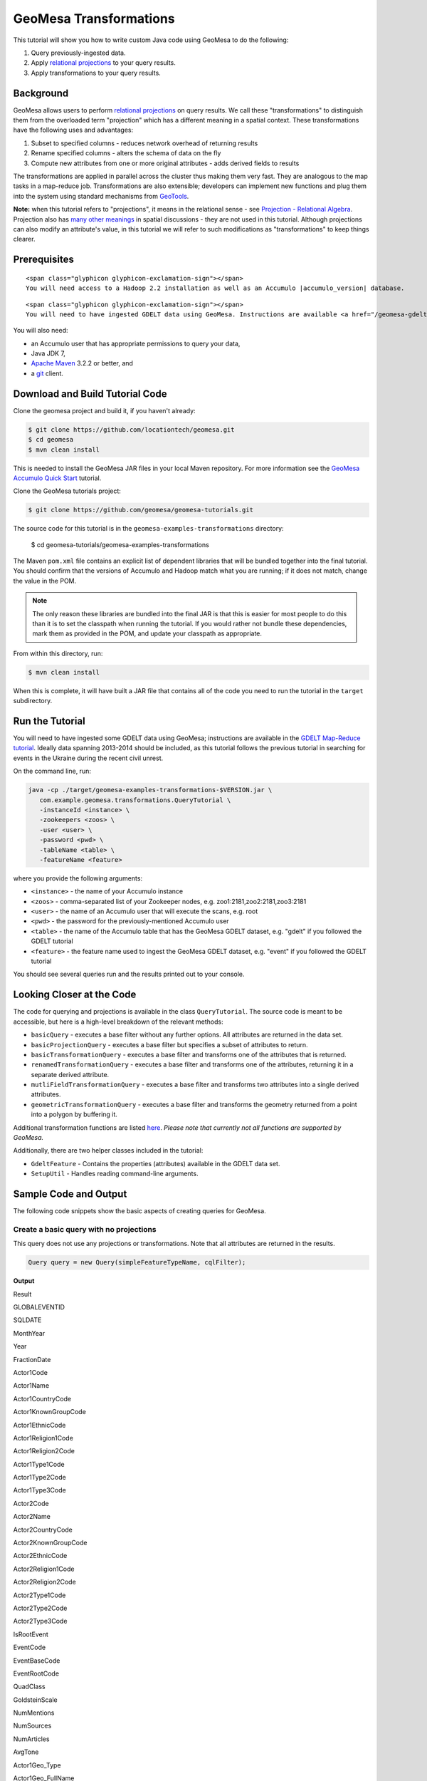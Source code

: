 GeoMesa Transformations
=======================

This tutorial will show you how to write custom Java code using GeoMesa to do the following:

1. Query previously-ingested data.
2. Apply `relational
   projections <http://en.wikipedia.org/wiki/Projection_%28relational_algebra%29>`__
   to your query results.
3. Apply transformations to your query results.

Background
----------

GeoMesa allows users to perform `relational
projections <http://en.wikipedia.org/wiki/Projection_%28relational_algebra%29>`__
on query results. We call these "transformations" to distinguish them
from the overloaded term "projection" which has a different meaning in a
spatial context. These transformations have the following uses and
advantages:

1. Subset to specified columns - reduces network overhead of returning
   results
2. Rename specified columns - alters the schema of data on the fly
3. Compute new attributes from one or more original attributes - adds
   derived fields to results

The transformations are applied in parallel across the cluster thus
making them very fast. They are analogous to the map tasks in a
map-reduce job. Transformations are also extensible; developers can
implement new functions and plug them into the system using standard
mechanisms from `GeoTools <http://www.geotools.org/>`__.

**Note:** when this tutorial refers to "projections", it means in the
relational sense - see `Projection - Relational
Algebra <http://en.wikipedia.org/wiki/Projection_(relational_algebra)>`__.
Projection also has `many other
meanings <http://en.wikipedia.org/wiki/Projection_(disambiguation)>`__
in spatial discussions - they are not used in this tutorial. Although
projections can also modify an attribute's value, in this tutorial we
will refer to such modifications as "transformations" to keep things
clearer.

Prerequisites
-------------

.. raw:: html

   <div class="callout callout-warning">

::

    <span class="glyphicon glyphicon-exclamation-sign"></span>
    You will need access to a Hadoop 2.2 installation as well as an Accumulo |accumulo_version| database.

.. raw:: html

   </div>

.. raw:: html

   <div class="callout callout-warning">

::

    <span class="glyphicon glyphicon-exclamation-sign"></span>
    You will need to have ingested GDELT data using GeoMesa. Instructions are available <a href="/geomesa-gdelt-analysis/">here</a>.

.. raw:: html

   </div>

You will also need:

-  an Accumulo user that has appropriate permissions to query your data,
-  Java JDK 7,
-  `Apache Maven <http://maven.apache.org/>`__ 3.2.2 or better, and
-  a `git <http://git-scm.com/>`__ client.

Download and Build Tutorial Code
--------------------------------

Clone the geomesa project and build it, if you haven't already:

.. code:: bash

    $ git clone https://github.com/locationtech/geomesa.git
    $ cd geomesa
    $ mvn clean install

This is needed to install the GeoMesa JAR files in your local Maven
repository. For more information see the `GeoMesa Accumulo Quick
Start </geomesa-quickstart/>`__ tutorial.

Clone the GeoMesa tutorials project:

.. code:: bash

    $ git clone https://github.com/geomesa/geomesa-tutorials.git

The source code for this tutorial is in the ``geomesa-examples-transformations``
directory:

    $ cd geomesa-tutorials/geomesa-examples-transformations

The Maven ``pom.xml`` file contains an explicit list of dependent
libraries that will be bundled together into the final tutorial. You
should confirm that the versions of Accumulo and Hadoop match what you
are running; if it does not match, change the value in the POM.

.. note::

    The only reason these libraries are bundled into the final JAR is that this
    is easier for most people to do this than it is to set the classpath
    when running the tutorial. If you would rather not bundle these
    dependencies, mark them as provided in the POM, and update your
    classpath as appropriate.

From within this directory, run:

.. code:: bash

    $ mvn clean install

When this is complete, it will have built a JAR file that contains all
of the code you need to run the tutorial in the ``target`` subdirectory.

Run the Tutorial
----------------

You will need to have ingested some GDELT data using GeoMesa;
instructions are available in the `GDELT Map-Reduce
tutorial </geomesa-gdelt-analysis/>`__. Ideally data spanning 2013-2014
should be included, as this tutorial follows the previous tutorial in
searching for events in the Ukraine during the recent civil unrest.

On the command line, run:

.. code:: bash

    java -cp ./target/geomesa-examples-transformations-$VERSION.jar \
       com.example.geomesa.transformations.QueryTutorial \
       -instanceId <instance> \
       -zookeepers <zoos> \
       -user <user> \
       -password <pwd> \
       -tableName <table> \
       -featureName <feature>

where you provide the following arguments:

-  ``<instance>`` - the name of your Accumulo instance
-  ``<zoos>`` - comma-separated list of your Zookeeper nodes, e.g.
   zoo1:2181,zoo2:2181,zoo3:2181
-  ``<user>`` - the name of an Accumulo user that will execute the
   scans, e.g. root
-  ``<pwd>`` - the password for the previously-mentioned Accumulo user
-  ``<table>`` - the name of the Accumulo table that has the GeoMesa
   GDELT dataset, e.g. "gdelt" if you followed the GDELT tutorial
-  ``<feature>`` - the feature name used to ingest the GeoMesa GDELT
   dataset, e.g. "event" if you followed the GDELT tutorial

You should see several queries run and the results printed out to your
console.

Looking Closer at the Code
--------------------------

The code for querying and projections is available in the class
``QueryTutorial``. The source code is meant to be
accessible, but here is a high-level breakdown of the relevant methods:

-  ``basicQuery`` - executes a base filter without any further options.
   All attributes are returned in the data set.
-  ``basicProjectionQuery`` - executes a base filter but specifies a
   subset of attributes to return.
-  ``basicTransformationQuery`` - executes a base filter and transforms
   one of the attributes that is returned.
-  ``renamedTransformationQuery`` - executes a base filter and
   transforms one of the attributes, returning it in a separate derived
   attribute.
-  ``mutliFieldTransformationQuery`` - executes a base filter and
   transforms two attributes into a single derived attributes.
-  ``geometricTransformationQuery`` - executes a base filter and
   transforms the geometry returned from a point into a polygon by
   buffering it.

Additional transformation functions are listed
`here <http://docs.geotools.org/latest/userguide/library/main/filter.html>`__.
*Please note that currently not all functions are supported by GeoMesa.*

Additionally, there are two helper classes included in the tutorial:

-  ``GdeltFeature`` - Contains the properties
   (attributes) available in the GDELT data set.
-  ``SetupUtil`` - Handles reading command-line
   arguments.

Sample Code and Output
----------------------

The following code snippets show the basic aspects of creating queries
for GeoMesa.

.. raw:: html

   <style>
     div.output-scroll {
       margin-left: 30px;
       overflow: auto;
       width: 90%;
     }
     table.output {
       border: 2px inset white;
     }
     table.output td {
       font-size: 12px;
     }
     table.output th, table.output td {
       padding: 5px 10px;
       white-space: nowrap;
     }
     table.output tr.odd th, table.output tr.odd td {
       background-color: gray;
       color: black;
     }
   </style>

Create a basic query with no projections
~~~~~~~~~~~~~~~~~~~~~~~~~~~~~~~~~~~~~~~~

This query does not use any projections or transformations. Note that
all attributes are returned in the results.

.. code:: java

    Query query = new Query(simpleFeatureTypeName, cqlFilter);

**Output**

.. raw:: html

   <div class="output-scroll">

.. raw:: html

   <table class="output">

.. raw:: html

   <tr>

.. raw:: html

   <th>

Result

.. raw:: html

   </th>

.. raw:: html

   <th>

GLOBALEVENTID

.. raw:: html

   </th>

.. raw:: html

   <th>

SQLDATE

.. raw:: html

   </th>

.. raw:: html

   <th>

MonthYear

.. raw:: html

   </th>

.. raw:: html

   <th>

Year

.. raw:: html

   </th>

.. raw:: html

   <th>

FractionDate

.. raw:: html

   </th>

.. raw:: html

   <th>

Actor1Code

.. raw:: html

   </th>

.. raw:: html

   <th>

Actor1Name

.. raw:: html

   </th>

.. raw:: html

   <th>

Actor1CountryCode

.. raw:: html

   </th>

.. raw:: html

   <th>

Actor1KnownGroupCode

.. raw:: html

   </th>

.. raw:: html

   <th>

Actor1EthnicCode

.. raw:: html

   </th>

.. raw:: html

   <th>

Actor1Religion1Code

.. raw:: html

   </th>

.. raw:: html

   <th>

Actor1Religion2Code

.. raw:: html

   </th>

.. raw:: html

   <th>

Actor1Type1Code

.. raw:: html

   </th>

.. raw:: html

   <th>

Actor1Type2Code

.. raw:: html

   </th>

.. raw:: html

   <th>

Actor1Type3Code

.. raw:: html

   </th>

.. raw:: html

   <th>

Actor2Code

.. raw:: html

   </th>

.. raw:: html

   <th>

Actor2Name

.. raw:: html

   </th>

.. raw:: html

   <th>

Actor2CountryCode

.. raw:: html

   </th>

.. raw:: html

   <th>

Actor2KnownGroupCode

.. raw:: html

   </th>

.. raw:: html

   <th>

Actor2EthnicCode

.. raw:: html

   </th>

.. raw:: html

   <th>

Actor2Religion1Code

.. raw:: html

   </th>

.. raw:: html

   <th>

Actor2Religion2Code

.. raw:: html

   </th>

.. raw:: html

   <th>

Actor2Type1Code

.. raw:: html

   </th>

.. raw:: html

   <th>

Actor2Type2Code

.. raw:: html

   </th>

.. raw:: html

   <th>

Actor2Type3Code

.. raw:: html

   </th>

.. raw:: html

   <th>

IsRootEvent

.. raw:: html

   </th>

.. raw:: html

   <th>

EventCode

.. raw:: html

   </th>

.. raw:: html

   <th>

EventBaseCode

.. raw:: html

   </th>

.. raw:: html

   <th>

EventRootCode

.. raw:: html

   </th>

.. raw:: html

   <th>

QuadClass

.. raw:: html

   </th>

.. raw:: html

   <th>

GoldsteinScale

.. raw:: html

   </th>

.. raw:: html

   <th>

NumMentions

.. raw:: html

   </th>

.. raw:: html

   <th>

NumSources

.. raw:: html

   </th>

.. raw:: html

   <th>

NumArticles

.. raw:: html

   </th>

.. raw:: html

   <th>

AvgTone

.. raw:: html

   </th>

.. raw:: html

   <th>

Actor1Geo\_Type

.. raw:: html

   </th>

.. raw:: html

   <th>

Actor1Geo\_FullName

.. raw:: html

   </th>

.. raw:: html

   <th>

Actor1Geo\_CountryCode

.. raw:: html

   </th>

.. raw:: html

   <th>

Actor1Geo\_ADM1Code

.. raw:: html

   </th>

.. raw:: html

   <th>

Actor1Geo\_Lat

.. raw:: html

   </th>

.. raw:: html

   <th>

Actor1Geo\_Long

.. raw:: html

   </th>

.. raw:: html

   <th>

Actor1Geo\_FeatureID

.. raw:: html

   </th>

.. raw:: html

   <th>

Actor2Geo\_Type

.. raw:: html

   </th>

.. raw:: html

   <th>

Actor2Geo\_FullName

.. raw:: html

   </th>

.. raw:: html

   <th>

Actor2Geo\_CountryCode

.. raw:: html

   </th>

.. raw:: html

   <th>

Actor2Geo\_ADM1Code

.. raw:: html

   </th>

.. raw:: html

   <th>

Actor2Geo\_Lat

.. raw:: html

   </th>

.. raw:: html

   <th>

Actor2Geo\_Long

.. raw:: html

   </th>

.. raw:: html

   <th>

Actor2Geo\_FeatureID

.. raw:: html

   </th>

.. raw:: html

   <th>

ActionGeo\_Type

.. raw:: html

   </th>

.. raw:: html

   <th>

ActionGeo\_FullName

.. raw:: html

   </th>

.. raw:: html

   <th>

ActionGeo\_CountryCode

.. raw:: html

   </th>

.. raw:: html

   <th>

ActionGeo\_ADM1Code

.. raw:: html

   </th>

.. raw:: html

   <th>

ActionGeo\_Lat

.. raw:: html

   </th>

.. raw:: html

   <th>

ActionGeo\_Long

.. raw:: html

   </th>

.. raw:: html

   <th>

ActionGeo\_FeatureID

.. raw:: html

   </th>

.. raw:: html

   <th>

DATEADDED

.. raw:: html

   </th>

.. raw:: html

   <th>

geom

.. raw:: html

   </th>

.. raw:: html

   </tr>

.. raw:: html

   <tr class="odd">

.. raw:: html

   <td>

1

.. raw:: html

   </td>

.. raw:: html

   <td>

284464526

.. raw:: html

   </td>

.. raw:: html

   <td>

Sun Feb 02 00:00:00 EST 2014

.. raw:: html

   </td>

.. raw:: html

   <td>

201402

.. raw:: html

   </td>

.. raw:: html

   <td>

2014

.. raw:: html

   </td>

.. raw:: html

   <td>

2014.0876

.. raw:: html

   </td>

.. raw:: html

   <td>

USA

.. raw:: html

   </td>

.. raw:: html

   <td>

UNITED STATES

.. raw:: html

   </td>

.. raw:: html

   <td>

USA

.. raw:: html

   </td>

.. raw:: html

   <td>

.. raw:: html

   </td>

.. raw:: html

   <td>

.. raw:: html

   </td>

.. raw:: html

   <td>

.. raw:: html

   </td>

.. raw:: html

   <td>

.. raw:: html

   </td>

.. raw:: html

   <td>

.. raw:: html

   </td>

.. raw:: html

   <td>

.. raw:: html

   </td>

.. raw:: html

   <td>

.. raw:: html

   </td>

.. raw:: html

   <td>

USAGOV

.. raw:: html

   </td>

.. raw:: html

   <td>

UNITED STATES

.. raw:: html

   </td>

.. raw:: html

   <td>

USA

.. raw:: html

   </td>

.. raw:: html

   <td>

.. raw:: html

   </td>

.. raw:: html

   <td>

.. raw:: html

   </td>

.. raw:: html

   <td>

.. raw:: html

   </td>

.. raw:: html

   <td>

.. raw:: html

   </td>

.. raw:: html

   <td>

GOV

.. raw:: html

   </td>

.. raw:: html

   <td>

.. raw:: html

   </td>

.. raw:: html

   <td>

.. raw:: html

   </td>

.. raw:: html

   <td>

0

.. raw:: html

   </td>

.. raw:: html

   <td>

010

.. raw:: html

   </td>

.. raw:: html

   <td>

010

.. raw:: html

   </td>

.. raw:: html

   <td>

01

.. raw:: html

   </td>

.. raw:: html

   <td>

1

.. raw:: html

   </td>

.. raw:: html

   <td>

0.0

.. raw:: html

   </td>

.. raw:: html

   <td>

2

.. raw:: html

   </td>

.. raw:: html

   <td>

1

.. raw:: html

   </td>

.. raw:: html

   <td>

2

.. raw:: html

   </td>

.. raw:: html

   <td>

2.6362038

.. raw:: html

   </td>

.. raw:: html

   <td>

4

.. raw:: html

   </td>

.. raw:: html

   <td>

Kyiv, Kyyiv, Misto, Ukraine

.. raw:: html

   </td>

.. raw:: html

   <td>

UP

.. raw:: html

   </td>

.. raw:: html

   <td>

UP12

.. raw:: html

   </td>

.. raw:: html

   <td>

50.4333

.. raw:: html

   </td>

.. raw:: html

   <td>

30.5167

.. raw:: html

   </td>

.. raw:: html

   <td>

-1044367

.. raw:: html

   </td>

.. raw:: html

   <td>

1

.. raw:: html

   </td>

.. raw:: html

   <td>

United States

.. raw:: html

   </td>

.. raw:: html

   <td>

US

.. raw:: html

   </td>

.. raw:: html

   <td>

US

.. raw:: html

   </td>

.. raw:: html

   <td>

38.0

.. raw:: html

   </td>

.. raw:: html

   <td>

-97.0

.. raw:: html

   </td>

.. raw:: html

   <td>

null

.. raw:: html

   </td>

.. raw:: html

   <td>

1

.. raw:: html

   </td>

.. raw:: html

   <td>

United States

.. raw:: html

   </td>

.. raw:: html

   <td>

US

.. raw:: html

   </td>

.. raw:: html

   <td>

US

.. raw:: html

   </td>

.. raw:: html

   <td>

38.0

.. raw:: html

   </td>

.. raw:: html

   <td>

-97.0

.. raw:: html

   </td>

.. raw:: html

   <td>

null

.. raw:: html

   </td>

.. raw:: html

   <td>

20140202

.. raw:: html

   </td>

.. raw:: html

   <td>

POINT (30.5167 50.4333)

.. raw:: html

   </td>

.. raw:: html

   </tr>

.. raw:: html

   <tr>

.. raw:: html

   <td>

2

.. raw:: html

   </td>

.. raw:: html

   <td>

284466704

.. raw:: html

   </td>

.. raw:: html

   <td>

Sun Feb 02 00:00:00 EST 2014

.. raw:: html

   </td>

.. raw:: html

   <td>

201402

.. raw:: html

   </td>

.. raw:: html

   <td>

2014

.. raw:: html

   </td>

.. raw:: html

   <td>

2014.0876

.. raw:: html

   </td>

.. raw:: html

   <td>

USAGOV

.. raw:: html

   </td>

.. raw:: html

   <td>

UNITED STATES

.. raw:: html

   </td>

.. raw:: html

   <td>

USA

.. raw:: html

   </td>

.. raw:: html

   <td>

.. raw:: html

   </td>

.. raw:: html

   <td>

.. raw:: html

   </td>

.. raw:: html

   <td>

.. raw:: html

   </td>

.. raw:: html

   <td>

.. raw:: html

   </td>

.. raw:: html

   <td>

GOV

.. raw:: html

   </td>

.. raw:: html

   <td>

.. raw:: html

   </td>

.. raw:: html

   <td>

.. raw:: html

   </td>

.. raw:: html

   <td>

USA

.. raw:: html

   </td>

.. raw:: html

   <td>

UNITED STATES

.. raw:: html

   </td>

.. raw:: html

   <td>

USA

.. raw:: html

   </td>

.. raw:: html

   <td>

.. raw:: html

   </td>

.. raw:: html

   <td>

.. raw:: html

   </td>

.. raw:: html

   <td>

.. raw:: html

   </td>

.. raw:: html

   <td>

.. raw:: html

   </td>

.. raw:: html

   <td>

.. raw:: html

   </td>

.. raw:: html

   <td>

.. raw:: html

   </td>

.. raw:: html

   <td>

.. raw:: html

   </td>

.. raw:: html

   <td>

1

.. raw:: html

   </td>

.. raw:: html

   <td>

036

.. raw:: html

   </td>

.. raw:: html

   <td>

036

.. raw:: html

   </td>

.. raw:: html

   <td>

03

.. raw:: html

   </td>

.. raw:: html

   <td>

1

.. raw:: html

   </td>

.. raw:: html

   <td>

4.0

.. raw:: html

   </td>

.. raw:: html

   <td>

4

.. raw:: html

   </td>

.. raw:: html

   <td>

1

.. raw:: html

   </td>

.. raw:: html

   <td>

4

.. raw:: html

   </td>

.. raw:: html

   <td>

1.5810276

.. raw:: html

   </td>

.. raw:: html

   <td>

1

.. raw:: html

   </td>

.. raw:: html

   <td>

Ukraine

.. raw:: html

   </td>

.. raw:: html

   <td>

UP

.. raw:: html

   </td>

.. raw:: html

   <td>

UP

.. raw:: html

   </td>

.. raw:: html

   <td>

49.0

.. raw:: html

   </td>

.. raw:: html

   <td>

32.0

.. raw:: html

   </td>

.. raw:: html

   <td>

null

.. raw:: html

   </td>

.. raw:: html

   <td>

1

.. raw:: html

   </td>

.. raw:: html

   <td>

Ukraine

.. raw:: html

   </td>

.. raw:: html

   <td>

UP

.. raw:: html

   </td>

.. raw:: html

   <td>

UP

.. raw:: html

   </td>

.. raw:: html

   <td>

49.0

.. raw:: html

   </td>

.. raw:: html

   <td>

32.0

.. raw:: html

   </td>

.. raw:: html

   <td>

null

.. raw:: html

   </td>

.. raw:: html

   <td>

1

.. raw:: html

   </td>

.. raw:: html

   <td>

Ukraine

.. raw:: html

   </td>

.. raw:: html

   <td>

UP

.. raw:: html

   </td>

.. raw:: html

   <td>

UP

.. raw:: html

   </td>

.. raw:: html

   <td>

49.0

.. raw:: html

   </td>

.. raw:: html

   <td>

32.0

.. raw:: html

   </td>

.. raw:: html

   <td>

null

.. raw:: html

   </td>

.. raw:: html

   <td>

20140202

.. raw:: html

   </td>

.. raw:: html

   <td>

POINT (32 49)

.. raw:: html

   </td>

.. raw:: html

   </tr>

.. raw:: html

   <tr class="odd">

.. raw:: html

   <td>

3

.. raw:: html

   </td>

.. raw:: html

   <td>

284427971

.. raw:: html

   </td>

.. raw:: html

   <td>

Sun Feb 02 00:00:00 EST 2014

.. raw:: html

   </td>

.. raw:: html

   <td>

201402

.. raw:: html

   </td>

.. raw:: html

   <td>

2014

.. raw:: html

   </td>

.. raw:: html

   <td>

2014.0876

.. raw:: html

   </td>

.. raw:: html

   <td>

IGOUNO

.. raw:: html

   </td>

.. raw:: html

   <td>

UNITED NATIONS

.. raw:: html

   </td>

.. raw:: html

   <td>

.. raw:: html

   </td>

.. raw:: html

   <td>

UNO

.. raw:: html

   </td>

.. raw:: html

   <td>

.. raw:: html

   </td>

.. raw:: html

   <td>

.. raw:: html

   </td>

.. raw:: html

   <td>

.. raw:: html

   </td>

.. raw:: html

   <td>

IGO

.. raw:: html

   </td>

.. raw:: html

   <td>

.. raw:: html

   </td>

.. raw:: html

   <td>

.. raw:: html

   </td>

.. raw:: html

   <td>

USA

.. raw:: html

   </td>

.. raw:: html

   <td>

UNITED STATES

.. raw:: html

   </td>

.. raw:: html

   <td>

USA

.. raw:: html

   </td>

.. raw:: html

   <td>

.. raw:: html

   </td>

.. raw:: html

   <td>

.. raw:: html

   </td>

.. raw:: html

   <td>

.. raw:: html

   </td>

.. raw:: html

   <td>

.. raw:: html

   </td>

.. raw:: html

   <td>

.. raw:: html

   </td>

.. raw:: html

   <td>

.. raw:: html

   </td>

.. raw:: html

   <td>

.. raw:: html

   </td>

.. raw:: html

   <td>

0

.. raw:: html

   </td>

.. raw:: html

   <td>

012

.. raw:: html

   </td>

.. raw:: html

   <td>

012

.. raw:: html

   </td>

.. raw:: html

   <td>

01

.. raw:: html

   </td>

.. raw:: html

   <td>

1

.. raw:: html

   </td>

.. raw:: html

   <td>

-0.4

.. raw:: html

   </td>

.. raw:: html

   <td>

27

.. raw:: html

   </td>

.. raw:: html

   <td>

3

.. raw:: html

   </td>

.. raw:: html

   <td>

27

.. raw:: html

   </td>

.. raw:: html

   <td>

1.0064903

.. raw:: html

   </td>

.. raw:: html

   <td>

4

.. raw:: html

   </td>

.. raw:: html

   <td>

Kiev, Ukraine (general), Ukraine

.. raw:: html

   </td>

.. raw:: html

   <td>

UP

.. raw:: html

   </td>

.. raw:: html

   <td>

UP00

.. raw:: html

   </td>

.. raw:: html

   <td>

50.4333

.. raw:: html

   </td>

.. raw:: html

   <td>

30.5167

.. raw:: html

   </td>

.. raw:: html

   <td>

-1044367

.. raw:: html

   </td>

.. raw:: html

   <td>

4

.. raw:: html

   </td>

.. raw:: html

   <td>

Kiev, Ukraine (general), Ukraine

.. raw:: html

   </td>

.. raw:: html

   <td>

UP

.. raw:: html

   </td>

.. raw:: html

   <td>

UP00

.. raw:: html

   </td>

.. raw:: html

   <td>

50.4333

.. raw:: html

   </td>

.. raw:: html

   <td>

30.5167

.. raw:: html

   </td>

.. raw:: html

   <td>

-1044367

.. raw:: html

   </td>

.. raw:: html

   <td>

4

.. raw:: html

   </td>

.. raw:: html

   <td>

Kiev, Ukraine (general), Ukraine

.. raw:: html

   </td>

.. raw:: html

   <td>

UP

.. raw:: html

   </td>

.. raw:: html

   <td>

UP00

.. raw:: html

   </td>

.. raw:: html

   <td>

50.4333

.. raw:: html

   </td>

.. raw:: html

   <td>

30.5167

.. raw:: html

   </td>

.. raw:: html

   <td>

-1044367

.. raw:: html

   </td>

.. raw:: html

   <td>

20140202

.. raw:: html

   </td>

.. raw:: html

   <td>

POINT (30.5167 50.4333)

.. raw:: html

   </td>

.. raw:: html

   </tr>

.. raw:: html

   <tr>

.. raw:: html

   <td>

4

.. raw:: html

   </td>

.. raw:: html

   <td>

284466607

.. raw:: html

   </td>

.. raw:: html

   <td>

Sun Feb 02 00:00:00 EST 2014

.. raw:: html

   </td>

.. raw:: html

   <td>

201402

.. raw:: html

   </td>

.. raw:: html

   <td>

2014

.. raw:: html

   </td>

.. raw:: html

   <td>

2014.0876

.. raw:: html

   </td>

.. raw:: html

   <td>

USAGOV

.. raw:: html

   </td>

.. raw:: html

   <td>

UNITED STATES

.. raw:: html

   </td>

.. raw:: html

   <td>

USA

.. raw:: html

   </td>

.. raw:: html

   <td>

.. raw:: html

   </td>

.. raw:: html

   <td>

.. raw:: html

   </td>

.. raw:: html

   <td>

.. raw:: html

   </td>

.. raw:: html

   <td>

.. raw:: html

   </td>

.. raw:: html

   <td>

GOV

.. raw:: html

   </td>

.. raw:: html

   <td>

.. raw:: html

   </td>

.. raw:: html

   <td>

.. raw:: html

   </td>

.. raw:: html

   <td>

UKR

.. raw:: html

   </td>

.. raw:: html

   <td>

UKRAINE

.. raw:: html

   </td>

.. raw:: html

   <td>

UKR

.. raw:: html

   </td>

.. raw:: html

   <td>

.. raw:: html

   </td>

.. raw:: html

   <td>

.. raw:: html

   </td>

.. raw:: html

   <td>

.. raw:: html

   </td>

.. raw:: html

   <td>

.. raw:: html

   </td>

.. raw:: html

   <td>

.. raw:: html

   </td>

.. raw:: html

   <td>

.. raw:: html

   </td>

.. raw:: html

   <td>

.. raw:: html

   </td>

.. raw:: html

   <td>

1

.. raw:: html

   </td>

.. raw:: html

   <td>

100

.. raw:: html

   </td>

.. raw:: html

   <td>

100

.. raw:: html

   </td>

.. raw:: html

   <td>

10

.. raw:: html

   </td>

.. raw:: html

   <td>

3

.. raw:: html

   </td>

.. raw:: html

   <td>

-5.0

.. raw:: html

   </td>

.. raw:: html

   <td>

2

.. raw:: html

   </td>

.. raw:: html

   <td>

1

.. raw:: html

   </td>

.. raw:: html

   <td>

2

.. raw:: html

   </td>

.. raw:: html

   <td>

7.826087

.. raw:: html

   </td>

.. raw:: html

   <td>

1

.. raw:: html

   </td>

.. raw:: html

   <td>

Ukraine

.. raw:: html

   </td>

.. raw:: html

   <td>

UP

.. raw:: html

   </td>

.. raw:: html

   <td>

UP

.. raw:: html

   </td>

.. raw:: html

   <td>

49.0

.. raw:: html

   </td>

.. raw:: html

   <td>

32.0

.. raw:: html

   </td>

.. raw:: html

   <td>

null

.. raw:: html

   </td>

.. raw:: html

   <td>

1

.. raw:: html

   </td>

.. raw:: html

   <td>

Ukraine

.. raw:: html

   </td>

.. raw:: html

   <td>

UP

.. raw:: html

   </td>

.. raw:: html

   <td>

UP

.. raw:: html

   </td>

.. raw:: html

   <td>

49.0

.. raw:: html

   </td>

.. raw:: html

   <td>

32.0

.. raw:: html

   </td>

.. raw:: html

   <td>

null

.. raw:: html

   </td>

.. raw:: html

   <td>

1

.. raw:: html

   </td>

.. raw:: html

   <td>

Ukraine

.. raw:: html

   </td>

.. raw:: html

   <td>

UP

.. raw:: html

   </td>

.. raw:: html

   <td>

UP

.. raw:: html

   </td>

.. raw:: html

   <td>

49.0

.. raw:: html

   </td>

.. raw:: html

   <td>

32.0

.. raw:: html

   </td>

.. raw:: html

   <td>

null

.. raw:: html

   </td>

.. raw:: html

   <td>

20140202

.. raw:: html

   </td>

.. raw:: html

   <td>

POINT (32 49)

.. raw:: html

   </td>

.. raw:: html

   </tr>

.. raw:: html

   <tr class="odd">

.. raw:: html

   <td>

5

.. raw:: html

   </td>

.. raw:: html

   <td>

284464187

.. raw:: html

   </td>

.. raw:: html

   <td>

Sun Feb 02 00:00:00 EST 2014

.. raw:: html

   </td>

.. raw:: html

   <td>

201402

.. raw:: html

   </td>

.. raw:: html

   <td>

2014

.. raw:: html

   </td>

.. raw:: html

   <td>

2014.0876

.. raw:: html

   </td>

.. raw:: html

   <td>

USA

.. raw:: html

   </td>

.. raw:: html

   <td>

UNITED STATES

.. raw:: html

   </td>

.. raw:: html

   <td>

USA

.. raw:: html

   </td>

.. raw:: html

   <td>

.. raw:: html

   </td>

.. raw:: html

   <td>

.. raw:: html

   </td>

.. raw:: html

   <td>

.. raw:: html

   </td>

.. raw:: html

   <td>

.. raw:: html

   </td>

.. raw:: html

   <td>

.. raw:: html

   </td>

.. raw:: html

   <td>

.. raw:: html

   </td>

.. raw:: html

   <td>

.. raw:: html

   </td>

.. raw:: html

   <td>

UKR

.. raw:: html

   </td>

.. raw:: html

   <td>

UKRAINE

.. raw:: html

   </td>

.. raw:: html

   <td>

UKR

.. raw:: html

   </td>

.. raw:: html

   <td>

.. raw:: html

   </td>

.. raw:: html

   <td>

.. raw:: html

   </td>

.. raw:: html

   <td>

.. raw:: html

   </td>

.. raw:: html

   <td>

.. raw:: html

   </td>

.. raw:: html

   <td>

.. raw:: html

   </td>

.. raw:: html

   <td>

.. raw:: html

   </td>

.. raw:: html

   <td>

.. raw:: html

   </td>

.. raw:: html

   <td>

0

.. raw:: html

   </td>

.. raw:: html

   <td>

111

.. raw:: html

   </td>

.. raw:: html

   <td>

111

.. raw:: html

   </td>

.. raw:: html

   <td>

11

.. raw:: html

   </td>

.. raw:: html

   <td>

3

.. raw:: html

   </td>

.. raw:: html

   <td>

-2.0

.. raw:: html

   </td>

.. raw:: html

   <td>

5

.. raw:: html

   </td>

.. raw:: html

   <td>

1

.. raw:: html

   </td>

.. raw:: html

   <td>

5

.. raw:: html

   </td>

.. raw:: html

   <td>

1.4492754

.. raw:: html

   </td>

.. raw:: html

   <td>

4

.. raw:: html

   </td>

.. raw:: html

   <td>

Kiev, Ukraine (general), Ukraine

.. raw:: html

   </td>

.. raw:: html

   <td>

UP

.. raw:: html

   </td>

.. raw:: html

   <td>

UP00

.. raw:: html

   </td>

.. raw:: html

   <td>

50.4333

.. raw:: html

   </td>

.. raw:: html

   <td>

30.5167

.. raw:: html

   </td>

.. raw:: html

   <td>

-1044367

.. raw:: html

   </td>

.. raw:: html

   <td>

4

.. raw:: html

   </td>

.. raw:: html

   <td>

Kiev, Ukraine (general), Ukraine

.. raw:: html

   </td>

.. raw:: html

   <td>

UP

.. raw:: html

   </td>

.. raw:: html

   <td>

UP00

.. raw:: html

   </td>

.. raw:: html

   <td>

50.4333

.. raw:: html

   </td>

.. raw:: html

   <td>

30.5167

.. raw:: html

   </td>

.. raw:: html

   <td>

-1044367

.. raw:: html

   </td>

.. raw:: html

   <td>

4

.. raw:: html

   </td>

.. raw:: html

   <td>

Kiev, Ukraine (general), Ukraine

.. raw:: html

   </td>

.. raw:: html

   <td>

UP

.. raw:: html

   </td>

.. raw:: html

   <td>

UP00

.. raw:: html

   </td>

.. raw:: html

   <td>

50.4333

.. raw:: html

   </td>

.. raw:: html

   <td>

30.5167

.. raw:: html

   </td>

.. raw:: html

   <td>

-1044367

.. raw:: html

   </td>

.. raw:: html

   <td>

20140202

.. raw:: html

   </td>

.. raw:: html

   <td>

POINT (30.5167 50.4333)

.. raw:: html

   </td>

.. raw:: html

   </tr>

.. raw:: html

   </table>

.. raw:: html

   </div>

Create a query with a projection for two attributes
~~~~~~~~~~~~~~~~~~~~~~~~~~~~~~~~~~~~~~~~~~~~~~~~~~~

This query uses a projection to only return the 'Actor1Name' and 'geom'
attributes.

.. code:: java

    String[] properties = new String[] {"Actor1Name", "geom"};
    Query query = new Query(simpleFeatureTypeName, cqlFilter, properties);

**Output**

.. raw:: html

   <div class="output-scroll">

.. raw:: html

   <table class="output">

.. raw:: html

   <tr>

.. raw:: html

   <th>

Result

.. raw:: html

   </th>

.. raw:: html

   <th>

Actor1Name

.. raw:: html

   </th>

.. raw:: html

   <th>

geom

.. raw:: html

   </th>

.. raw:: html

   </tr>

.. raw:: html

   <tr class="odd">

.. raw:: html

   <td>

1

.. raw:: html

   </td>

.. raw:: html

   <td>

UNITED STATES

.. raw:: html

   </td>

.. raw:: html

   <td>

POINT (32 49)

.. raw:: html

   </td>

.. raw:: html

   </tr>

.. raw:: html

   <tr>

.. raw:: html

   <td>

2

.. raw:: html

   </td>

.. raw:: html

   <td>

UNITED STATES

.. raw:: html

   </td>

.. raw:: html

   <td>

POINT (30.5167 50.4333)

.. raw:: html

   </td>

.. raw:: html

   </tr>

.. raw:: html

   <tr class="odd">

.. raw:: html

   <td>

3

.. raw:: html

   </td>

.. raw:: html

   <td>

UNITED STATES

.. raw:: html

   </td>

.. raw:: html

   <td>

POINT (30.5167 50.4333)

.. raw:: html

   </td>

.. raw:: html

   </tr>

.. raw:: html

   <tr>

.. raw:: html

   <td>

4

.. raw:: html

   </td>

.. raw:: html

   <td>

UNITED STATES

.. raw:: html

   </td>

.. raw:: html

   <td>

POINT (30.5167 50.4333)

.. raw:: html

   </td>

.. raw:: html

   </tr>

.. raw:: html

   <tr class="odd">

.. raw:: html

   <td>

5

.. raw:: html

   </td>

.. raw:: html

   <td>

UNITED STATES

.. raw:: html

   </td>

.. raw:: html

   <td>

POINT (30.5167 50.4333)

.. raw:: html

   </td>

.. raw:: html

   </tr>

.. raw:: html

   </table>

.. raw:: html

   </div>

Create a query with an attribute transformation
~~~~~~~~~~~~~~~~~~~~~~~~~~~~~~~~~~~~~~~~~~~~~~~

This query performs a transformation on the 'Actor1Name' attribute, to
print it in a more user-friendly format.

.. code:: java

    String[] properties = new String[] {"Actor1Name=strCapitalize(Actor1Name)", "geom"};
    Query query = new Query(simpleFeatureTypeName, cqlFilter, properties);

**Output**

.. raw:: html

   <div class="output-scroll">

.. raw:: html

   <table class="output">

.. raw:: html

   <tr>

.. raw:: html

   <th>

Result

.. raw:: html

   </th>

.. raw:: html

   <th>

geom

.. raw:: html

   </th>

.. raw:: html

   <th>

Actor1Name

.. raw:: html

   </th>

.. raw:: html

   </tr>

.. raw:: html

   <tr class="odd">

.. raw:: html

   <td>

1

.. raw:: html

   </td>

.. raw:: html

   <td>

POINT (30.5167 50.4333)

.. raw:: html

   </td>

.. raw:: html

   <td>

United States

.. raw:: html

   </td>

.. raw:: html

   </tr>

.. raw:: html

   <tr>

.. raw:: html

   <td>

2

.. raw:: html

   </td>

.. raw:: html

   <td>

POINT (32 49)

.. raw:: html

   </td>

.. raw:: html

   <td>

United States

.. raw:: html

   </td>

.. raw:: html

   </tr>

.. raw:: html

   <tr class="odd">

.. raw:: html

   <td>

3

.. raw:: html

   </td>

.. raw:: html

   <td>

POINT (32 49)

.. raw:: html

   </td>

.. raw:: html

   <td>

United States

.. raw:: html

   </td>

.. raw:: html

   </tr>

.. raw:: html

   <tr>

.. raw:: html

   <td>

4

.. raw:: html

   </td>

.. raw:: html

   <td>

POINT (30.5167 50.4333)

.. raw:: html

   </td>

.. raw:: html

   <td>

United States

.. raw:: html

   </td>

.. raw:: html

   </tr>

.. raw:: html

   <tr class="odd">

.. raw:: html

   <td>

5

.. raw:: html

   </td>

.. raw:: html

   <td>

POINT (30.5167 50.4333)

.. raw:: html

   </td>

.. raw:: html

   <td>

United States

.. raw:: html

   </td>

.. raw:: html

   </tr>

.. raw:: html

   </table>

.. raw:: html

   </div>

Create a query with a derived attribute
~~~~~~~~~~~~~~~~~~~~~~~~~~~~~~~~~~~~~~~

This query creates a new attribute called 'derived' based off a join of
the 'Actor1Name' and 'Actor1Geo\_FullName' attribute. This could be used
to show the actor and location of the event, for example.

.. code:: java

    String[] properties = new String[] {"derived=strConcat(Actor1Name,strConcat(' - ',Actor1Geo_FullName)),geom"};
    Query query = new Query(simpleFeatureTypeName, cqlFilter, properties);

**Output**

.. raw:: html

   <div class="output-scroll">

.. raw:: html

   <table class="output">

.. raw:: html

   <tr>

.. raw:: html

   <th>

Result

.. raw:: html

   </th>

.. raw:: html

   <th>

geom

.. raw:: html

   </th>

.. raw:: html

   <th>

derived

.. raw:: html

   </th>

.. raw:: html

   </tr>

.. raw:: html

   <tr class="odd">

.. raw:: html

   <td>

1

.. raw:: html

   </td>

.. raw:: html

   <td>

POINT (30.5167 50.4333)

.. raw:: html

   </td>

.. raw:: html

   <td>

UNITED STATES - Kyiv, Kyyiv, Misto, Ukraine

.. raw:: html

   </td>

.. raw:: html

   </tr>

.. raw:: html

   <tr>

.. raw:: html

   <td>

2

.. raw:: html

   </td>

.. raw:: html

   <td>

POINT (32 49)

.. raw:: html

   </td>

.. raw:: html

   <td>

UNITED STATES - Ukraine

.. raw:: html

   </td>

.. raw:: html

   </tr>

.. raw:: html

   <tr class="odd">

.. raw:: html

   <td>

3

.. raw:: html

   </td>

.. raw:: html

   <td>

POINT (30.5167 50.4333)

.. raw:: html

   </td>

.. raw:: html

   <td>

UNITED STATES - Kiev, Ukraine (general), Ukraine

.. raw:: html

   </td>

.. raw:: html

   </tr>

.. raw:: html

   <tr>

.. raw:: html

   <td>

4

.. raw:: html

   </td>

.. raw:: html

   <td>

POINT (32 49)

.. raw:: html

   </td>

.. raw:: html

   <td>

UNITED STATES - Ukraine

.. raw:: html

   </td>

.. raw:: html

   </tr>

.. raw:: html

   <tr class="odd">

.. raw:: html

   <td>

5

.. raw:: html

   </td>

.. raw:: html

   <td>

POINT (30.5167 50.4333)

.. raw:: html

   </td>

.. raw:: html

   <td>

UNITED NATIONS - Kiev, Ukraine (general), Ukraine

.. raw:: html

   </td>

.. raw:: html

   </tr>

.. raw:: html

   </table>

.. raw:: html

   </div>

Create a query with a geometric transformation
~~~~~~~~~~~~~~~~~~~~~~~~~~~~~~~~~~~~~~~~~~~~~~

This query performs a geometric transformation on the points returned,
buffering them by a fixed amount. This could be used to estimate an area
of impact around a particular event, for example.

.. code:: java

    String[] properties = new String[] {"geom,derived=buffer(geom, 2)"};
    Query query = new Query(simpleFeatureTypeName, cqlFilter, properties);

**Output**

.. raw:: html

   <div class="output-scroll">

.. raw:: html

   <table class="output">

.. raw:: html

   <tr>

.. raw:: html

   <th>

Result

.. raw:: html

   </th>

.. raw:: html

   <th>

geom

.. raw:: html

   </th>

.. raw:: html

   <th>

derived

.. raw:: html

   </th>

.. raw:: html

   </tr>

.. raw:: html

   <tr class="odd">

.. raw:: html

   <td>

1

.. raw:: html

   </td>

.. raw:: html

   <td>

POINT (30.5167 50.4333)

.. raw:: html

   </td>

.. raw:: html

   <td>

POLYGON ((32.5167 50.4333, 32.478270560806465 50.04311935596775,
32.36445906502257 49.66793313526982, 32.17963922460509 49.3221595339608,
31.930913562373096 49.01908643762691, 31.627840466039206
48.77036077539491, 31.28206686473018 48.58554093497743,
30.906880644032256 48.47172943919354, 30.5167 48.4333,
30.126519355967744 48.47172943919354, 29.75133313526982
48.58554093497743, 29.405559533960798 48.77036077539491,
29.102486437626904 49.01908643762691, 28.85376077539491
49.3221595339608, 28.668940934977428 49.66793313526983,
28.55512943919354 50.04311935596775, 28.5167 50.4333, 28.55512943919354
50.82348064403226, 28.668940934977428 51.198666864730185,
28.85376077539491 51.54444046603921, 29.102486437626908
51.8475135623731, 29.405559533960798 52.09623922460509,
29.751333135269824 52.281059065022575, 30.126519355967748
52.39487056080647, 30.516700000000004 52.4333, 30.906880644032263
52.39487056080646, 31.282066864730186 52.281059065022575,
31.62784046603921 52.09623922460509, 31.9309135623731
51.847513562373095, 32.1796392246051 51.5444404660392, 32.36445906502258
51.19866686473018, 32.478270560806465 50.82348064403225, 32.5167
50.4333))

.. raw:: html

   </td>

.. raw:: html

   </tr>

.. raw:: html

   <tr>

.. raw:: html

   <td>

2

.. raw:: html

   </td>

.. raw:: html

   <td>

POINT (30.5167 50.4333)

.. raw:: html

   </td>

.. raw:: html

   <td>

POLYGON ((32.5167 50.4333, 32.478270560806465 50.04311935596775,
32.36445906502257 49.66793313526982, 32.17963922460509 49.3221595339608,
31.930913562373096 49.01908643762691, 31.627840466039206
48.77036077539491, 31.28206686473018 48.58554093497743,
30.906880644032256 48.47172943919354, 30.5167 48.4333,
30.126519355967744 48.47172943919354, 29.75133313526982
48.58554093497743, 29.405559533960798 48.77036077539491,
29.102486437626904 49.01908643762691, 28.85376077539491
49.3221595339608, 28.668940934977428 49.66793313526983,
28.55512943919354 50.04311935596775, 28.5167 50.4333, 28.55512943919354
50.82348064403226, 28.668940934977428 51.198666864730185,
28.85376077539491 51.54444046603921, 29.102486437626908
51.8475135623731, 29.405559533960798 52.09623922460509,
29.751333135269824 52.281059065022575, 30.126519355967748
52.39487056080647, 30.516700000000004 52.4333, 30.906880644032263
52.39487056080646, 31.282066864730186 52.281059065022575,
31.62784046603921 52.09623922460509, 31.9309135623731
51.847513562373095, 32.1796392246051 51.5444404660392, 32.36445906502258
51.19866686473018, 32.478270560806465 50.82348064403225, 32.5167
50.4333))

.. raw:: html

   </td>

.. raw:: html

   </tr>

.. raw:: html

   <tr class="odd">

.. raw:: html

   <td>

3

.. raw:: html

   </td>

.. raw:: html

   <td>

POINT (32 49)

.. raw:: html

   </td>

.. raw:: html

   <td>

POLYGON ((34 49, 33.961570560806464 48.609819355967744,
33.84775906502257 48.23463313526982, 33.66293922460509 47.8888595339608,
33.41421356237309 47.58578643762691, 33.1111404660392 47.33706077539491,
32.76536686473018 47.15224093497743, 32.390180644032256
47.038429439193536, 32 47, 31.609819355967744 47.038429439193536,
31.23463313526982 47.15224093497743, 30.888859533960797
47.33706077539491, 30.585786437626904 47.58578643762691,
30.33706077539491 47.8888595339608, 30.152240934977428
48.234633135269824, 30.03842943919354 48.609819355967744, 30 49,
30.03842943919354 49.390180644032256, 30.152240934977428
49.76536686473018, 30.33706077539491 50.11114046603921,
30.585786437626908 50.4142135623731, 30.888859533960797
50.66293922460509, 31.234633135269824 50.84775906502257,
31.609819355967748 50.961570560806464, 32.00000000000001 51,
32.39018064403226 50.96157056080646, 32.76536686473018
50.84775906502257, 33.11114046603921 50.66293922460509, 33.4142135623731
50.41421356237309, 33.6629392246051 50.111140466039195,
33.84775906502258 49.765366864730176, 33.961570560806464
49.39018064403225, 34 49))

.. raw:: html

   </td>

.. raw:: html

   </tr>

.. raw:: html

   <tr>

.. raw:: html

   <td>

4

.. raw:: html

   </td>

.. raw:: html

   <td>

POINT (30.5167 50.4333)

.. raw:: html

   </td>

.. raw:: html

   <td>

POLYGON ((32.5167 50.4333, 32.478270560806465 50.04311935596775,
32.36445906502257 49.66793313526982, 32.17963922460509 49.3221595339608,
31.930913562373096 49.01908643762691, 31.627840466039206
48.77036077539491, 31.28206686473018 48.58554093497743,
30.906880644032256 48.47172943919354, 30.5167 48.4333,
30.126519355967744 48.47172943919354, 29.75133313526982
48.58554093497743, 29.405559533960798 48.77036077539491,
29.102486437626904 49.01908643762691, 28.85376077539491
49.3221595339608, 28.668940934977428 49.66793313526983,
28.55512943919354 50.04311935596775, 28.5167 50.4333, 28.55512943919354
50.82348064403226, 28.668940934977428 51.198666864730185,
28.85376077539491 51.54444046603921, 29.102486437626908
51.8475135623731, 29.405559533960798 52.09623922460509,
29.751333135269824 52.281059065022575, 30.126519355967748
52.39487056080647, 30.516700000000004 52.4333, 30.906880644032263
52.39487056080646, 31.282066864730186 52.281059065022575,
31.62784046603921 52.09623922460509, 31.9309135623731
51.847513562373095, 32.1796392246051 51.5444404660392, 32.36445906502258
51.19866686473018, 32.478270560806465 50.82348064403225, 32.5167
50.4333))

.. raw:: html

   </td>

.. raw:: html

   </tr>

.. raw:: html

   <tr class="odd">

.. raw:: html

   <td>

5

.. raw:: html

   </td>

.. raw:: html

   <td>

POINT (30.5167 50.4333)

.. raw:: html

   </td>

.. raw:: html

   <td>

POLYGON ((32.5167 50.4333, 32.478270560806465 50.04311935596775,
32.36445906502257 49.66793313526982, 32.17963922460509 49.3221595339608,
31.930913562373096 49.01908643762691, 31.627840466039206
48.77036077539491, 31.28206686473018 48.58554093497743,
30.906880644032256 48.47172943919354, 30.5167 48.4333,
30.126519355967744 48.47172943919354, 29.75133313526982
48.58554093497743, 29.405559533960798 48.77036077539491,
29.102486437626904 49.01908643762691, 28.85376077539491
49.3221595339608, 28.668940934977428 49.66793313526983,
28.55512943919354 50.04311935596775, 28.5167 50.4333, 28.55512943919354
50.82348064403226, 28.668940934977428 51.198666864730185,
28.85376077539491 51.54444046603921, 29.102486437626908
51.8475135623731, 29.405559533960798 52.09623922460509,
29.751333135269824 52.281059065022575, 30.126519355967748
52.39487056080647, 30.516700000000004 52.4333, 30.906880644032263
52.39487056080646, 31.282066864730186 52.281059065022575,
31.62784046603921 52.09623922460509, 31.9309135623731
51.847513562373095, 32.1796392246051 51.5444404660392, 32.36445906502258
51.19866686473018, 32.478270560806465 50.82348064403225, 32.5167
50.4333))

.. raw:: html

   </td>

.. raw:: html

   </tr>

.. raw:: html

   </table>

.. raw:: html

   </div>
